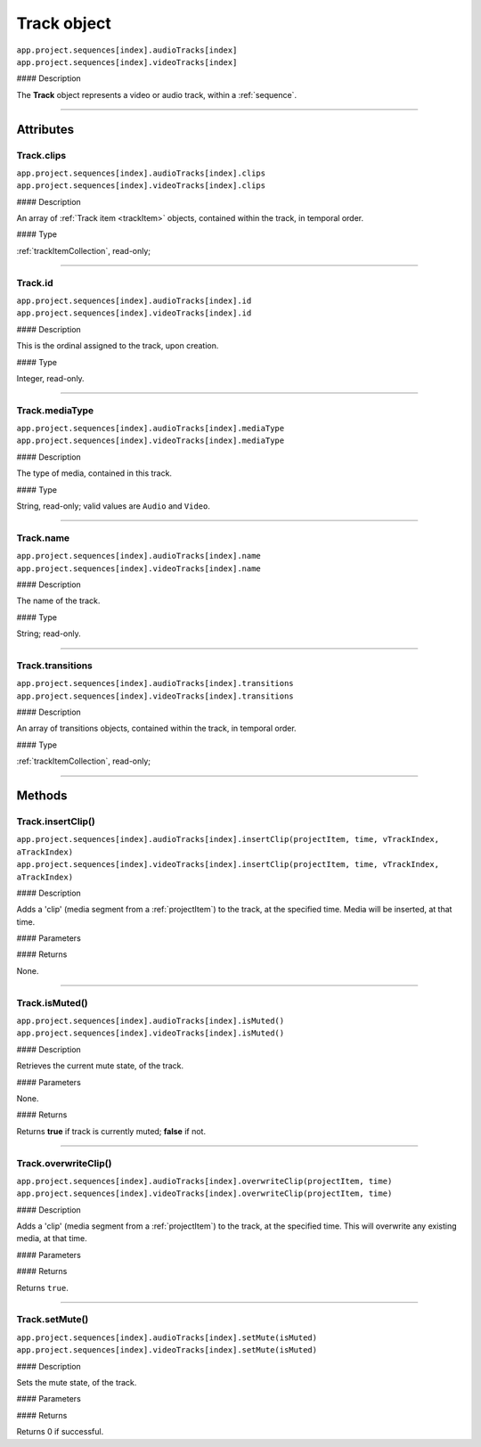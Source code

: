.. highlight:: javascript

.. _track:

Track object
===================

|   ``app.project.sequences[index].audioTracks[index]``
|   ``app.project.sequences[index].videoTracks[index]``

#### Description

The **Track** object represents a video or audio track, within a :ref:`sequence`.

----

==========
Attributes
==========

.. _track.clips:

Track.clips
*********************************************

|   ``app.project.sequences[index].audioTracks[index].clips``
|   ``app.project.sequences[index].videoTracks[index].clips``

#### Description

An array of :ref:`Track item <trackItem>` objects, contained within the track, in temporal order.

#### Type

:ref:`trackItemCollection`, read-only;

----

.. _track.id:

Track.id
*********************************************

|   ``app.project.sequences[index].audioTracks[index].id``
|   ``app.project.sequences[index].videoTracks[index].id``

#### Description

This is the ordinal assigned to the track, upon creation.

#### Type

Integer, read-only.

----

.. _track.mediaType:

Track.mediaType
*********************************************

|   ``app.project.sequences[index].audioTracks[index].mediaType``
|   ``app.project.sequences[index].videoTracks[index].mediaType``

#### Description

The type of media, contained in this track.

#### Type

String, read-only; valid values are ``Audio`` and ``Video``.

----

.. _track.name:

Track.name
*********************************************

|   ``app.project.sequences[index].audioTracks[index].name``
|   ``app.project.sequences[index].videoTracks[index].name``

#### Description

The name of the track.

#### Type

String; read-only.

----

.. _track.transitions:

Track.transitions
*********************************************

|   ``app.project.sequences[index].audioTracks[index].transitions``
|   ``app.project.sequences[index].videoTracks[index].transitions``

#### Description

An array of transitions objects, contained within the track, in temporal order.

#### Type

:ref:`trackItemCollection`, read-only;

----

=======
Methods
=======

.. _track.insertClip:

Track.insertClip()
*********************************************

|   ``app.project.sequences[index].audioTracks[index].insertClip(projectItem, time, vTrackIndex, aTrackIndex)``
|   ``app.project.sequences[index].videoTracks[index].insertClip(projectItem, time, vTrackIndex, aTrackIndex)``

#### Description

Adds a 'clip' (media segment from a :ref:`projectItem`) to the track, at the specified time. Media will be inserted, at that time.

#### Parameters

================  ===================  =======================
Argument          Type                 Description
================  ===================  =======================
``projectItem``   :ref:`projectItem`   A project item from which to get media.
``time``          `String`           The time at which to add project item, in **Ticks**.
``vTrackIndex``   ``int``              The (zero-based) track index, into which to insert video.
``aTrackIndex``   ``int``              The (zero-based) track index, into which to insert audio.
================  ===================  =======================

#### Returns

None.

----

.. _track.isMuted:

Track.isMuted()
*********************************************

|   ``app.project.sequences[index].audioTracks[index].isMuted()``
|   ``app.project.sequences[index].videoTracks[index].isMuted()``

#### Description

Retrieves the current mute state, of the track.

#### Parameters

None.

#### Returns

Returns **true** if track is currently muted; **false** if not.

----

.. _track.overwriteClip:

Track.overwriteClip()
*********************************************

|   ``app.project.sequences[index].audioTracks[index].overwriteClip(projectItem, time)``
|   ``app.project.sequences[index].videoTracks[index].overwriteClip(projectItem, time)``

#### Description

Adds a 'clip' (media segment from a :ref:`projectItem`) to the track, at the specified time. This will overwrite any existing media, at that time.

#### Parameters

================  ===================  =======================
Argument          Type                 Description
================  ===================  =======================
``projectItem``   :ref:`projectItem`   A project item from which to get media.
``time``          `String`           The time at which to add project item, in **Ticks**.
================  ===================  =======================

#### Returns

Returns ``true``.

----

.. _track.setMute:

Track.setMute()
*********************************************

|   ``app.project.sequences[index].audioTracks[index].setMute(isMuted)``
|   ``app.project.sequences[index].videoTracks[index].setMute(isMuted)``

#### Description

Sets the mute state, of the track.

#### Parameters

================  ===========  =======================
Argument          Type         Description
================  ===========  =======================
``isMuted``       `Integer`  If ``1``, mute the track. If ``0``, the track will be unmuted.
================  ===========  =======================

#### Returns

Returns 0 if successful.
